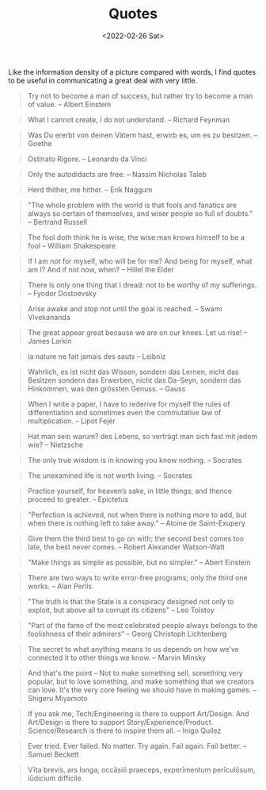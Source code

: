#+TITLE: Quotes
#+DATE: <2022-02-26 Sat>

Like the information density of a picture compared with words, I find quotes to be useful in communicating a great deal
with very little.

#+BEGIN_QUOTE
Try not to become a man of success, but rather try to become a man of value. -- Albert Einstein
#+END_QUOTE

#+BEGIN_QUOTE
What I cannot create, I do not understand. -- Richard Feynman
#+END_QUOTE

#+BEGIN_QUOTE
Was Du ererbt von deinen Vätern hast, erwirb es, um es zu besitzen. -- Goethe
#+END_QUOTE

#+BEGIN_QUOTE
Ostinato Rigore. -- Leonardo da Vinci
#+END_QUOTE

#+BEGIN_QUOTE
Only the autodidacts are free. -- Nassim Nicholas Taleb
#+END_QUOTE

#+BEGIN_QUOTE
Herd thither, me hither. -- Erik Naggum
#+END_QUOTE

#+BEGIN_QUOTE
"The whole problem with the world is that fools and fanatics are always so certain of themselves, and wiser people so full of doubts." -- Bertrand Russell
#+END_QUOTE

#+BEGIN_QUOTE
The fool doth think he is wise, the wise man knows himself to be a fool -- William Shakespeare
#+END_QUOTE

#+BEGIN_QUOTE
If I am not for myself, who will be for me? And being for myself, what am I? And if not now, when? -- Hillel the Elder
#+END_QUOTE

#+BEGIN_QUOTE
There is only one thing that I dread: not to be worthy of my sufferings. -- Fyodor Dostoevsky
#+END_QUOTE

#+BEGIN_QUOTE
Arise awake and stop not until the goal is reached. -- Swami Vivekananda
#+END_QUOTE

#+BEGIN_QUOTE
The great appear great because we are on our knees. Let us rise! -- James Larkin
#+END_QUOTE

#+BEGIN_QUOTE
la nature ne fait jamais des sauts -- Leibniz
#+END_QUOTE

#+BEGIN_QUOTE
Wahrlich, es ist nicht das Wissen, sondern das Lernen, nicht das Besitzen sondern das Erwerben, nicht das Da-Seyn, sondern das Hinkommen, was den grössten Genuss. -- Gauss
#+END_QUOTE

#+BEGIN_QUOTE
When I write a paper, I have to rederive for myself the rules of differentiation and sometimes even the commutative law of multiplication. -- Lipót Fejér 
#+END_QUOTE

#+BEGIN_QUOTE
Hat man sein warum? des Lebens, so verträgt man sich fast mit jedem wie? -- Nietzsche
#+END_QUOTE

#+BEGIN_QUOTE
The only true wisdom is in knowing you know nothing. -- Socrates
#+END_QUOTE

#+BEGIN_QUOTE
The unexamined life is not worth living. -- Socrates
#+END_QUOTE

#+BEGIN_QUOTE
Practice yourself, for heaven’s sake, in little things;
and thence proceed to greater. -- Epictetus
#+END_QUOTE

#+begin_quote
"Perfection is achieved, not when there is nothing more to add, but when there is nothing left to take away." -- Atoine de Saint-Exupery
#+end_quote

#+begin_quote
Give them the third best to go on with; the second best comes too late, the best never comes. -- Robert Alexander Watson-Watt
#+end_quote

#+begin_quote
"Make things as simple as possible, but no simpler." -- Abert Einstein
#+end_quote

#+begin_quote
There are two ways to write error-free programs; only the third one works. -- Alan Perlis
#+end_quote

#+begin_quote
"The truth is that the State is a conspiracy designed not only to exploit, but above all to corrupt its citizens" -- Leo Tolstoy
#+end_quote

#+begin_quote
"Part of the fame of the most celebrated people always belongs to the foolishness of their admirers" -- Georg Christoph Lichtenberg
#+end_quote

#+BEGIN_QUOTE
The secret to what anything means to us depends on how we've connected it to other things we know. -- Marvin Minsky
#+END_QUOTE

#+BEGIN_QUOTE
And that's the point – Not to make something sell, something very popular, 
but to love something, and make something that we creators can love.
It's the very core feeling we should have in making games. -- Shigeru Miyamoto
#+END_QUOTE

#+BEGIN_QUOTE
If you ask me, Tech/Engineering is there to support Art/Design. And Art/Design is there to support Story/Experience/Product. Science/Research is there to inspire them all. -- Inigo Quilez
#+END_QUOTE

#+BEGIN_QUOTE
Ever tried. Ever failed. No matter. Try again. Fail again. Fail better. -- Samuel Beckett
#+END_QUOTE

#+BEGIN_QUOTE
Vīta brevis,
ars longa,
occāsiō praeceps,
experīmentum perīculōsum,
iūdicium difficile.
#+END_QUOTE









